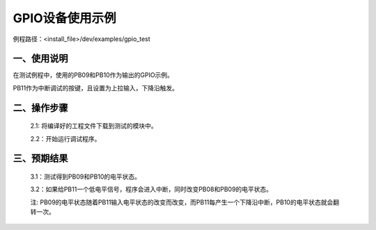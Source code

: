 GPIO设备使用示例
==================

例程路径：<install_file>/dev/examples/gpio_test

一、使用说明
---------------

在测试例程中，使用的PB09和PB10作为输出的GPIO示例。

PB11作为中断调试的按键，且设置为上拉输入，下降沿触发。

二、操作步骤
-------------

  2.1: 将编译好的工程文件下载到测试的模块中。

  2.2：开始运行调试程序。

三、预期结果
---------------

  3.1：测试得到PB09和PB10的电平状态。

  3.2：如果给PB11一个低电平信号，程序会进入中断，同时改变PB08和PB09的电平状态。
 
  注: PB09的电平状态随着PB11输入电平状态的改变而改变，而PB11每产生一个下降沿中断，PB10的电平状态就会翻转一次。

